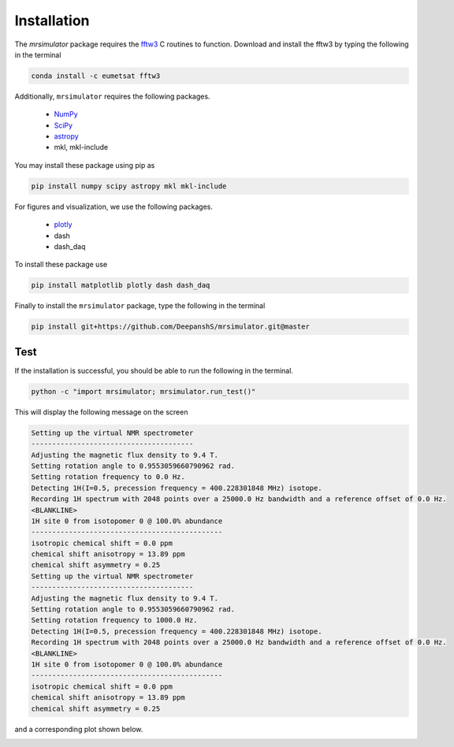 

.. _shielding_tensor_api:

============
Installation
============

The `mrsimulator` package requires the `fftw3 <https://anaconda.org/eumetsat/fftw3>`_
C routines to function. Download and install the fftw3 by typing the following
in the terminal

.. code-block:: python

    conda install -c eumetsat fftw3


Additionally, ``mrsimulator`` requires the following packages.

 - `NumPy <http://www.numpy.org>`_
 - `SciPy <https://www.scipy.org>`_
 - `astropy <https://www.astropy.org>`_
 - mkl, mkl-include

You may install these package using pip as

.. code-block:: python

    pip install numpy scipy astropy mkl mkl-include

For figures and visualization, we use the following packages.

 - `plotly <https://plot.ly/python/>`_
 - dash
 - dash_daq

To install these package use

.. code-block:: python

    pip install matplotlib plotly dash dash_daq


Finally to install the ``mrsimulator`` package, type the following
in the terminal

.. code-block:: python

    pip install git+https://github.com/DeepanshS/mrsimulator.git@master



Test
++++

If the installation is successful, you should be able to run the following
in the terminal.

.. code-block:: python

    python -c "import mrsimulator; mrsimulator.run_test()"

This will display the following message on the screen

.. code-block:: python

    Setting up the virtual NMR spectrometer
    ---------------------------------------
    Adjusting the magnetic flux density to 9.4 T.
    Setting rotation angle to 0.9553059660790962 rad.
    Setting rotation frequency to 0.0 Hz.
    Detecting 1H(I=0.5, precession frequency = 400.228301848 MHz) isotope.
    Recording 1H spectrum with 2048 points over a 25000.0 Hz bandwidth and a reference offset of 0.0 Hz.
    <BLANKLINE>
    1H site 0 from isotopomer 0 @ 100.0% abundance
    ----------------------------------------------
    isotropic chemical shift = 0.0 ppm
    chemical shift anisotropy = 13.89 ppm
    chemical shift asymmetry = 0.25
    Setting up the virtual NMR spectrometer
    ---------------------------------------
    Adjusting the magnetic flux density to 9.4 T.
    Setting rotation angle to 0.9553059660790962 rad.
    Setting rotation frequency to 1000.0 Hz.
    Detecting 1H(I=0.5, precession frequency = 400.228301848 MHz) isotope.
    Recording 1H spectrum with 2048 points over a 25000.0 Hz bandwidth and a reference offset of 0.0 Hz.
    <BLANKLINE>
    1H site 0 from isotopomer 0 @ 100.0% abundance
    ----------------------------------------------
    isotropic chemical shift = 0.0 ppm
    chemical shift anisotropy = 13.89 ppm
    chemical shift asymmetry = 0.25

and a corresponding plot shown below.

.. image:: /_static/test_output.pdf
